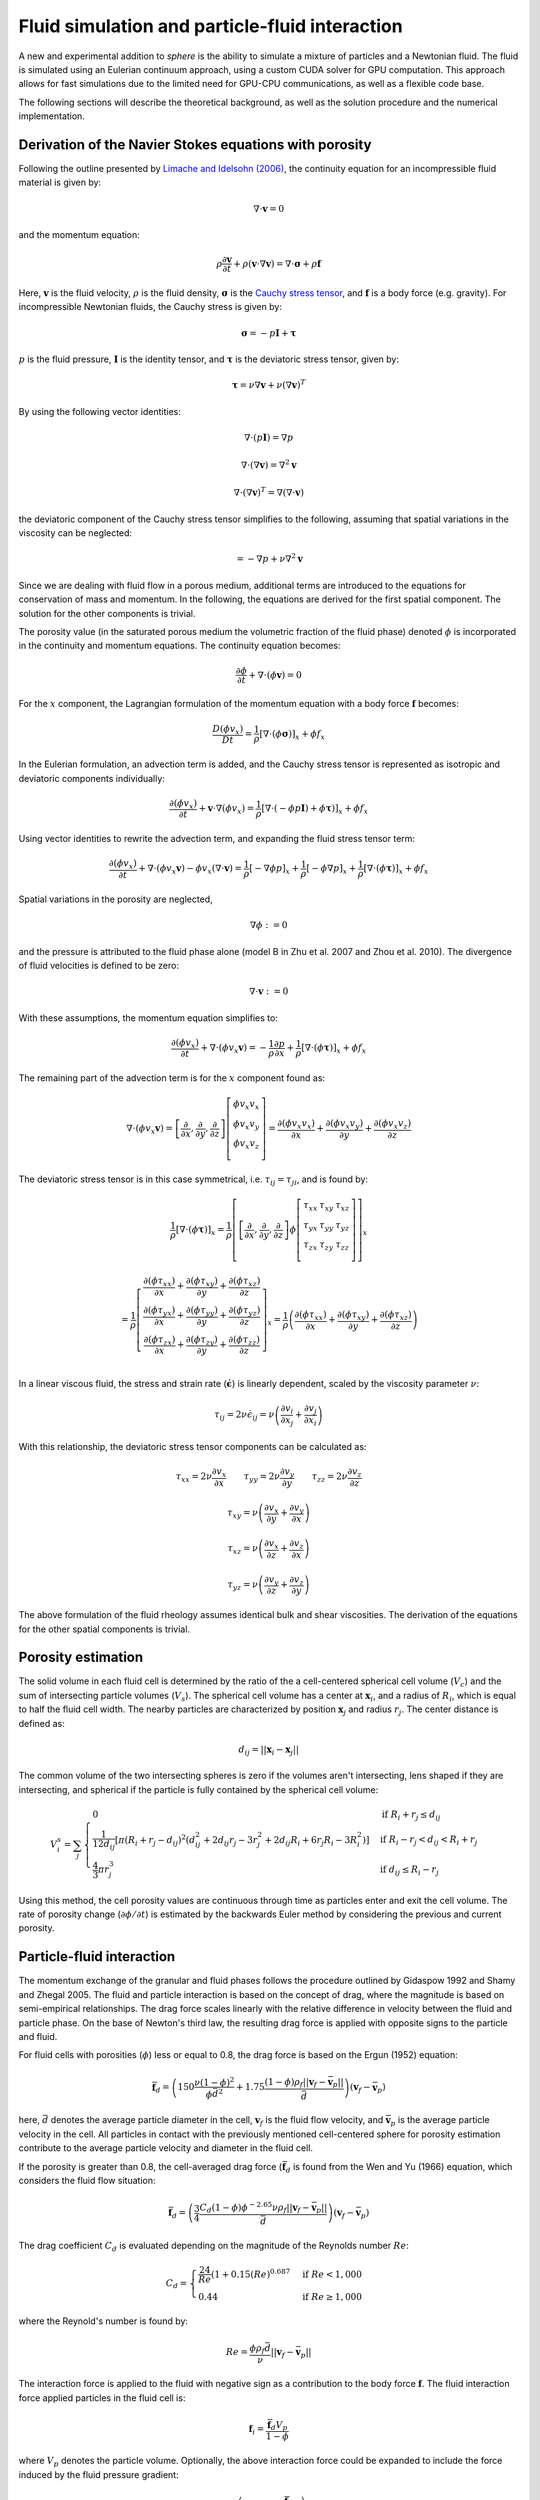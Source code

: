 Fluid simulation and particle-fluid interaction
===============================================
A new and experimental addition to *sphere* is the ability to simulate a mixture
of particles and a Newtonian fluid. The fluid is simulated using an Eulerian
continuum approach, using a custom CUDA solver for GPU computation. This
approach allows for fast simulations due to the limited need for GPU-CPU
communications, as well as a flexible code base.

The following sections will describe the theoretical background, as well as the
solution procedure and the numerical implementation.

Derivation of the Navier Stokes equations with porosity
-------------------------------------------------------
Following the outline presented by `Limache and Idelsohn (2006)`_, the
continuity equation for an incompressible fluid material is given by:

.. math::
    \nabla \cdot \boldsymbol{v} = 0

and the momentum equation:

.. math::
    \rho \frac{\partial \boldsymbol{v}}{\partial t}
    + \rho (\boldsymbol{v} \cdot \nabla \boldsymbol{v})
    = \nabla \cdot \boldsymbol{\sigma}
    + \rho \boldsymbol{f}

Here, :math:`\boldsymbol{v}` is the fluid velocity, :math:`\rho` is the
fluid density, :math:`\boldsymbol{\sigma}` is the `Cauchy stress tensor`_, and
:math:`\boldsymbol{f}` is a body force (e.g. gravity). For incompressible
Newtonian fluids, the Cauchy stress is given by:

.. math::
    \boldsymbol{\sigma} = -p \boldsymbol{I} + \boldsymbol{\tau}

:math:`p` is the fluid pressure, :math:`\boldsymbol{I}` is the identity
tensor, and :math:`\boldsymbol{\tau}` is the deviatoric stress tensor, given
by:

.. math::
    \boldsymbol{\tau} =
    \nu \nabla \boldsymbol{v}
    + \nu (\nabla \boldsymbol{v})^T

By using the following vector identities:

.. math::
    \nabla \cdot (p \boldsymbol{I}) = \nabla p

    \nabla \cdot (\nabla \boldsymbol{v}) = \nabla^2 \boldsymbol{v}

    \nabla \cdot (\nabla \boldsymbol{v})^T
    = \nabla (\nabla \cdot \boldsymbol{v})

the deviatoric component of the Cauchy stress tensor simplifies to the
following, assuming that spatial variations in the viscosity can be neglected:

.. math::
    = -\nabla p
    + \nu \nabla^2 \boldsymbol{v}

Since we are dealing with fluid flow in a porous medium, additional terms are
introduced to the equations for conservation of mass and momentum. In the
following, the equations are derived for the first spatial component. The
solution for the other components is trivial.

The porosity value (in the saturated porous medium the volumetric fraction of
the fluid phase) denoted :math:`\phi` is incorporated in the continuity and
momentum equations. The continuity equation becomes:

.. math::
    \frac{\partial \phi}{\partial t}
    + \nabla \cdot (\phi \boldsymbol{v}) = 0

For the :math:`x` component, the Lagrangian formulation of the momentum equation
with a body force :math:`\boldsymbol{f}` becomes:

.. math::
    \frac{D (\phi v_x)}{D t}
    = \frac{1}{\rho} \left[ \nabla \cdot (\phi \boldsymbol{\sigma}) \right]_x
    + \phi f_x

In the Eulerian formulation, an advection term is added, and the Cauchy stress
tensor is represented as isotropic and deviatoric components individually:

.. math::
    \frac{\partial (\phi v_x)}{\partial t}
    + \boldsymbol{v} \cdot \nabla (\phi v_x)
    = \frac{1}{\rho} \left[ \nabla \cdot (-\phi p \boldsymbol{I})
    + \phi \boldsymbol{\tau}) \right]_x
    + \phi f_x

Using vector identities to rewrite the advection term, and expanding the fluid
stress tensor term:

.. math::
    \frac{\partial (\phi v_x)}{\partial t}
    + \nabla \cdot (\phi v_x \boldsymbol{v})
    - \phi v_x (\nabla \cdot \boldsymbol{v})
    = \frac{1}{\rho} \left[ -\nabla \phi p \right]_x
    + \frac{1}{\rho} \left[ -\phi \nabla p \right]_x
    + \frac{1}{\rho} \left[ \nabla \cdot (\phi \boldsymbol{\tau}) \right]_x
    + \phi f_x

Spatial variations in the porosity are neglected,

.. math::
    \nabla \phi := 0

and the pressure is attributed to the fluid phase alone (model B in Zhu et al.
2007 and Zhou et al. 2010). The divergence of fluid velocities is defined to be
zero:

.. math::
    \nabla \cdot \boldsymbol{v} := 0

With these assumptions, the momentum equation simplifies to:

.. math::
    \frac{\partial (\phi v_x)}{\partial t}
    + \nabla \cdot (\phi v_x \boldsymbol{v})
    = -\frac{1}{\rho} \frac{\partial p}{\partial x}
    + \frac{1}{\rho} \left[ \nabla \cdot (\phi \boldsymbol{\tau}) \right]_x
    + \phi f_x

The remaining part of the advection term is for the :math:`x` component
found as:

.. math::
    \nabla \cdot (\phi v_x \boldsymbol{v}) =
    \left[
        \frac{\partial}{\partial x},
        \frac{\partial}{\partial y},
        \frac{\partial}{\partial z}
    \right]
    \left[
        \begin{array}{c}
            \phi v_x v_x\\
            \phi v_x v_y\\
            \phi v_x v_z\\
        \end{array}
    \right]
    =
    \frac{\partial (\phi v_x v_x)}{\partial x} +
    \frac{\partial (\phi v_x v_y)}{\partial y} +
    \frac{\partial (\phi v_x v_z)}{\partial z}

The deviatoric stress tensor is in this case symmetrical, i.e. :math:`\tau_{ij}
= \tau_{ji}`, and is found by:

.. math::
    \frac{1}{\rho} \left[ \nabla \cdot (\phi \boldsymbol{\tau}) \right]_x
    = \frac{1}{\rho}
    \left[
        \left[
            \frac{\partial}{\partial x},
            \frac{\partial}{\partial y},
            \frac{\partial}{\partial z}
        \right]
        \phi
        \left[
            \begin{matrix}
                \tau_{xx} & \tau_{xy} & \tau_{xz}\\
                \tau_{yx} & \tau_{yy} & \tau_{yz}\\
                \tau_{zx} & \tau_{zy} & \tau_{zz}\\
            \end{matrix}
        \right]
    \right]_x

    = \frac{1}{\rho}
    \left[
        \begin{array}{c}
            \frac{\partial (\phi \tau_{xx})}{\partial x}
            + \frac{\partial (\phi \tau_{xy})}{\partial y}
            + \frac{\partial (\phi \tau_{xz})}{\partial z}\\
            \frac{\partial (\phi \tau_{yx})}{\partial x}
            + \frac{\partial (\phi \tau_{yy})}{\partial y}
            + \frac{\partial (\phi \tau_{yz})}{\partial z}\\
            \frac{\partial (\phi \tau_{zx})}{\partial x}
            + \frac{\partial (\phi \tau_{zy})}{\partial y}
            + \frac{\partial (\phi \tau_{zz})}{\partial z}\\
        \end{array}
    \right]_x
    = \frac{1}{\rho}
    \left(
        \frac{\partial (\phi \tau_{xx})}{\partial x}
        + \frac{\partial (\phi \tau_{xy})}{\partial y}
        + \frac{\partial (\phi \tau_{xz})}{\partial z}
    \right)

In a linear viscous fluid, the stress and strain rate
(:math:`\dot{\boldsymbol{\epsilon}}`) is linearly dependent, scaled by the
viscosity parameter :math:`\nu`:

.. math::
    \tau_{ij} = 2 \nu \dot{\epsilon}_{ij}
    = \nu \left(
    \frac{\partial v_i}{\partial x_j} + \frac{\partial v_j}{\partial x_i}
    \right)

With this relationship, the deviatoric stress tensor components can be
calculated as:

.. math::
    \tau_{xx} = 2 \nu \frac{\partial v_x}{\partial x} \qquad
    \tau_{yy} = 2 \nu \frac{\partial v_y}{\partial y} \qquad
    \tau_{zz} = 2 \nu \frac{\partial v_z}{\partial z}

    \tau_{xy} = \nu \left(
    \frac{\partial v_x}{\partial y} + \frac{\partial v_y}{\partial x} \right)

    \tau_{xz} = \nu \left(
    \frac{\partial v_x}{\partial z} + \frac{\partial v_z}{\partial x} \right)

    \tau_{yz} = \nu \left(
    \frac{\partial v_y}{\partial z} + \frac{\partial v_z}{\partial y} \right)

The above formulation of the fluid rheology assumes identical bulk and shear
viscosities. The derivation of the equations for the other spatial components
is trivial.

Porosity estimation
-------------------
The solid volume in each fluid cell is determined by the ratio of the
a cell-centered spherical cell volume (:math:`V_c`) and the sum of intersecting
particle volumes (:math:`V_s`). The spherical cell volume has a center at
:math:`\boldsymbol{x}_i`, and a radius of :math:`R_i`, which is equal to half
the fluid cell width. The nearby particles are characterized by position
:math:`\boldsymbol{x}_j` and radius :math:`r_j`. The center distance is defined
as:

.. math::
    d_{ij} = ||\boldsymbol{x}_i - \boldsymbol{x}_j||

The common volume of the two intersecting spheres is zero if the volumes aren't
intersecting, lens shaped if they are intersecting, and spherical if the
particle is fully contained by the spherical cell volume:

.. math::
    V^s_{i} = \sum_j
    \begin{cases}
        0 & \textit{if } R_i + r_j \leq d_{ij} \\
        \frac{1}{12d_{ij}} \left[ \pi (R_i + r_j - d_{ij})^2
        (d_{ij}^2 + 2d_{ij}r_j - 3r_j^2 + 2d_{ij} R_i + 6r_j R_i - 3R_i^2)
        \right] & \textit{if } R_i - r_j < d_{ij} < R_i + r_j \\
        \frac{4}{3} \pi r^3_j & \textit{if } d_{ij} \leq R_i - r_j
    \end{cases}

Using this method, the cell porosity values are continuous through time as
particles enter and exit the cell volume. The rate of porosity change
(:math:`\partial \phi/\partial t`) is estimated by the backwards Euler method
by considering the previous and current porosity.

Particle-fluid interaction
--------------------------
The momentum exchange of the granular and fluid phases follows the procedure
outlined by Gidaspow 1992 and Shamy and Zhegal 2005. The fluid and particle
interaction is based on the concept of drag, where the magnitude is based on
semi-empirical relationships. The drag force scales linearly with the relative
difference in velocity between the fluid and particle phase. On the base of
Newton's third law, the resulting drag force is applied with opposite signs to
the particle and fluid.

For fluid cells with porosities (:math:`\phi`) less or equal to 0.8, the drag
force is based on the Ergun (1952) equation:

.. math::
    \bar{\boldsymbol{f}}_d = \left(
    150 \frac{\nu (1-\phi)^2}{\phi\bar{d}^2}
    + 1.75 \frac{(1-\phi)\rho_f
      ||\boldsymbol{v}_f - \bar{\boldsymbol{v}}_p||}{\bar{d}}
    \right)
    (\boldsymbol{v}_f - \bar{\boldsymbol{v}}_p)

here, :math:`\bar{d}` denotes the average particle diameter in the cell,
:math:`\boldsymbol{v}_f` is the fluid flow velocity, and
:math:`\bar{\boldsymbol{v}}_p` is the average particle velocity in the cell. All
particles in contact with the previously mentioned cell-centered sphere for
porosity estimation contribute to the average particle velocity and diameter in
the fluid cell.

If the porosity is greater than 0.8, the cell-averaged drag force
(:math:`\bar{\boldsymbol{f}}_d` is found from the Wen and Yu (1966) equation,
which considers the fluid flow situation:

.. math::
    \bar{\boldsymbol{f}}_d = \left(
    \frac{3}{4}
    \frac{C_d (1-\phi) \phi^{-2.65} \nu \rho_f
    ||\boldsymbol{v}_f - \bar{\boldsymbol{v}}_p||}{\bar{d}}
    \right)
    (\boldsymbol{v}_f - \bar{\boldsymbol{v}}_p)

The drag coefficient :math:`C_d` is evaluated depending on the magnitude of the
Reynolds number :math:`Re`:

.. math::
    C_d =
    \begin{cases}
    \frac{24}{Re} (1+0.15 (Re)^{0.687} & \textit{if } Re < 1,000 \\
    0.44 & \textit{if } Re \geq 1,000
    \end{cases}

where the Reynold's number is found by:

.. math::
    Re = \frac{\phi\rho_f\bar{d}}{\nu}
    ||\boldsymbol{v}_f - \bar{\boldsymbol{v}}_p||

The interaction force is applied to the fluid with negative sign as a
contribution to the body force :math:`\boldsymbol{f}`. The fluid interaction
force applied particles in the fluid cell is:

.. math::
    \boldsymbol{f}_i = \frac{\bar{\boldsymbol{f}}_d V_p}{1-\phi}

where :math:`V_p` denotes the particle volume. Optionally, the above
interaction force could be expanded to include the force induced by the fluid
pressure gradient:

.. math::
    \boldsymbol{f}_i = \left(
    -\nabla p +
    \frac{\bar{\boldsymbol{f}}_d}{1-\phi}
    \right) V_p


Fluid dynamics solution procedure by operator splitting
-------------------------------------------------------
The partial differential terms in the previously described equations are found
using finite central differences. Modifying the operator splitting methodology
presented by Langtangen et al.  (2002), the predicted velocity
:math:`\boldsymbol{v}^*` after a finite time step
:math:`\Delta t` is found by explicit integration of the momentum equation.

.. math::
    \frac{\Delta (\phi v_x)}{\Delta t}
    + \nabla \cdot (\phi v_x \boldsymbol{v})
    = - \frac{1}{\rho} \frac{\Delta p}{\Delta x}
    + \frac{1}{\rho} \left[ \nabla \cdot (\phi \boldsymbol{\tau}) \right]_x
    + \phi f_x

    \Downarrow

    \phi \frac{\Delta v_x}{\Delta t}
    + v_x \frac{\Delta \phi}{\Delta t}
    + \nabla \cdot (\phi v_x \boldsymbol{v})
    = - \frac{1}{\rho} \frac{\Delta p}{\Delta x}
    + \frac{1}{\rho} \left[ \nabla \cdot (\phi \boldsymbol{\tau}) \right]_x
    + \phi f_x

We want to isolate :math:`\Delta v_x` in the above equation in order to project
the new velocity.

.. math::
    \phi \frac{\Delta v_x}{\Delta t}
    = - \frac{1}{\rho} \frac{\Delta p}{\Delta x}
    + \frac{1}{\rho} \left[ \nabla \cdot (\phi \boldsymbol{\tau}) \right]_x
    + \phi f_x
    - v_x \frac{\Delta \phi}{\Delta t}
    - \nabla \cdot (\phi v_x \boldsymbol{v})

    \Delta v_x
    = - \frac{1}{\rho} \frac{\Delta p}{\Delta x} \frac{\Delta t}{\phi}
    + \frac{1}{\rho} \left[ \nabla \cdot (\phi \boldsymbol{\tau}) \right]_x
      \frac{\Delta t}{\phi}
    + \Delta t f_x
    - v_x \frac{\Delta \phi}{\phi}
    - \nabla \cdot (\phi v_x \boldsymbol{v}) \frac{\Delta t}{\phi}

The term :math:`\beta` is introduced as an adjustable, dimensionless parameter
in the range :math:`[0;1]`, and determines the importance of the old pressure
values in the solution procedure (Langtangen et al. 2002).  A value of 0
corresponds to `Chorin's projection method`_ originally described
in `Chorin (1968)`_.

.. math::
    v_x^* = v_x^t + \Delta v_x

    v_x^* = v_x^t
    - \frac{\beta}{\rho} \frac{\Delta p^t}{\Delta x} \frac{\Delta t}{\phi^t}
    + \frac{1}{\rho} \left[ \nabla \cdot (\phi^t \boldsymbol{\tau}^t) \right]_x
      \frac{\Delta t}{\phi}
    + \Delta t f_x
    - v^t_x \frac{\Delta \phi}{\phi^t}
    - \nabla \cdot (\phi^t v_x^t \boldsymbol{v}^t) \frac{\Delta t}{\phi^t}

Here, :math:`\Delta x` denotes the cell spacing. The velocity found
(:math:`v_x^*`) is only a prediction of the fluid velocity at time
:math:`t+\Delta t`, since the estimate isn't constrained by the continuity
equation:

.. math::
    \frac{\Delta \phi^t}{\Delta t} + \nabla \cdot (\phi^t
    \boldsymbol{v}^{t+\Delta t}) = 0

The divergence of a scalar and vector can be `split`_:

.. math::
    \phi^t \nabla \cdot \boldsymbol{v}^{t+\Delta t} +
    \boldsymbol{v}^{t+\Delta t} \cdot \nabla \phi^t
    + \frac{\Delta \phi^t}{\Delta t} = 0

The predicted velocity is corrected using the new pressure (Langtangen et al.
2002):

.. math::
    \boldsymbol{v}^{t+\Delta t} = \boldsymbol{v}^*
    - \frac{\Delta t}{\rho} \nabla \epsilon
    \quad \text{where} \quad
    \epsilon = p^{t+\Delta t} - \beta p^t

The above formulation of the future velocity is put into the continuity
equation:

.. math::
    \Rightarrow
    \phi^t \nabla \cdot
    \left( \boldsymbol{v}^* - \frac{\Delta t}{\rho} \nabla \epsilon \right)
    +
    \left( \boldsymbol{v}^* - \frac{\Delta t}{\rho} \nabla \epsilon \right)
    \cdot \nabla \phi^t + \frac{\Delta \phi^t}{\Delta t} = 0

.. math::
    \Rightarrow
    \phi^t \nabla \cdot
    \boldsymbol{v}^* - \frac{\Delta t}{\rho} \phi^t \nabla^2 \epsilon
    + \nabla \phi^t \cdot \boldsymbol{v}^*
    - \nabla \phi^t \cdot \nabla \epsilon \frac{\Delta t}{\rho}
    + \frac{\Delta \phi^t}{\Delta t} = 0

.. math::
    \Rightarrow
    \frac{\Delta t}{\rho} \phi^t \nabla^2 \epsilon
    = \phi^t \nabla \cdot \boldsymbol{v}^*
    + \nabla \phi^t \cdot \boldsymbol{v}^*
    - \nabla \phi^t \cdot \nabla \epsilon \frac{\Delta t}{\rho}
    + \frac{\Delta \phi^t}{\Delta t}

The pressure difference in time becomes a `Poisson equation`_ with added terms:

.. math::
    \Rightarrow
    \nabla^2 \epsilon
    = \frac{\nabla \cdot \boldsymbol{v}^* \rho}{\Delta t}
    + \frac{\nabla \phi^t \cdot \boldsymbol{v}^* \rho}{\Delta t \phi^t}
    - \frac{\nabla \phi^t \cdot \nabla \epsilon}{\phi^t}
    + \frac{\Delta \phi^t \rho}{\Delta t^2 \phi^t}

The right hand side of the above equation is termed the *forcing function*
:math:`f`, which is decomposed into two terms, :math:`f_1` and :math:`f_2`:

.. math::
    f_1 
    = \frac{\nabla \cdot \boldsymbol{v}^* \rho}{\Delta t}
    + \frac{\nabla \phi^t \cdot \boldsymbol{v}^* \rho}{\Delta t \phi^t}
    + \frac{\Delta \phi^t \rho}{\Delta t^2 \phi^t}

    f_2 =
    \frac{\nabla \phi^t \cdot \nabla \epsilon}{\phi^t}


During the `Jacobi iterative solution procedure`_ :math:`f_1` remains constant,
while :math:`f_2` changes value. For this reason, :math:`f_1` is found only
during the first iteration, while :math:`f_2` is updated every time. The value
of the forcing function is found as:

.. math::
    f = f_1 - f_2

Using second-order finite difference approximations of the Laplace operator
second-order partial derivatives, the differential equations become a system of
equations that is solved using `iteratively`_ using Jacobi updates. The total
number of unknowns is :math:`(n_x - 1)(n_y - 1)(n_z - 1)`.

The discrete Laplacian (approximation of the Laplace operator) can be obtained
by a finite-difference seven-point stencil in a three-dimensional, cubic
grid with cell spacing :math:`\Delta x, \Delta y, \Delta z`, considering the six
face neighbors:

.. math::
    \nabla^2 \epsilon_{i_x,i_y,i_z}  \approx 
    \frac{\epsilon_{i_x-1,i_y,i_z} - 2 \epsilon_{i_x,i_y,i_z}
    + \epsilon_{i_x+1,i_y,i_z}}{\Delta x^2}
    + \frac{\epsilon_{i_x,i_y-1,i_z} - 2 \epsilon_{i_x,i_y,i_z}
    + \epsilon_{i_x,i_y+1,i_z}}{\Delta y^2}

    + \frac{\epsilon_{i_x,i_y,i_z-1} - 2 \epsilon_{i_x,i_y,i_z}
    + \epsilon_{i_x,i_y,i_z+1}}{\Delta z^2}
    \approx f_{i_x,i_y,i_z}

Within a Jacobi iteration, the value of the unknowns (:math:`\epsilon^n`) is
used to find an updated solution estimate (:math:`\epsilon^{n+1}`).
The solution for the updated value takes the form:

.. math::
    \epsilon^{n+1}_{i_x,i_y,i_z}
    = \frac{-\Delta x^2 \Delta y^2 \Delta z^2 f_{i_x,i_y,i_z}
    + \Delta y^2 \Delta z^2 (\epsilon^n_{i_x-1,i_y,i_z} +
      \epsilon^n_{i_x+1,i_y,i_z})
    + \Delta x^2 \Delta z^2 (\epsilon^n_{i_x,i_y-1,i_z} +
      \epsilon^n_{i_x,i_y+1,i_z})
    + \Delta x^2 \Delta y^2 (\epsilon^n_{i_x,i_y,i_z-1} +
      \epsilon^n_{i_x,i_y,i_z+1})}
      {2 (\Delta x^2 \Delta y^2
      + \Delta x^2 \Delta z^2
      + \Delta y^2 \Delta z^2) }

The difference between the current and updated value is termed the *normalized
residual*:

.. math::
    r_{i_x,i_y,i_z} = \frac{(\epsilon^{n+1}_{i_x,i_y,i_z}
    - \epsilon^n_{i_x,i_y,i_z})^2}{(\epsilon^{n+1}_{i_x,i_y,i_z})^2}

Note that the :math:`\epsilon` values cannot be 0 due to the above normalization
of the residual.

The updated values are at the end of the iteration stored as the current values,
and the maximal value of the normalized residual is found. If this value is
larger than a tolerance criteria, the procedure is repeated. The iterative
procedure is ended if the number of iterations exceeds a defined limit. 

After the values of :math:`\epsilon` are found, they are used to find the new
pressures and velocities:

.. math::
    \bar{p}^{t+\Delta t} = \beta \bar{p}^t + \epsilon

.. math::
    \bar{\boldsymbol{v}}^{t+\Delta t} =
    \bar{\boldsymbol{v}}^* - \frac{\Delta t}{\rho} \nabla \epsilon


Boundary conditions
-------------------
The lateral boundaries are periodic. This cannot be changed in the current
version of ``sphere``. This means that the fluid properties at the paired,
parallel lateral (:math:`x` and :math:`y`) boundaries are identical. A flow
leaving through one side reappears on the opposite side.

The top and bottom boundary conditions of the fluid grid can be either:
prescribed pressure (Dirichlet), or prescribed velocity (Neumann). The
(horizontal) velocities parallel to the boundaries are free to attain other
values (free slip). The Dirichlet boundary condition is enforced by keeping the
value of :math:`\epsilon` constant at the boundaries, e.g.:

.. math::
   \epsilon^{n+1}_{i_x,i_y,i_z = 1 \vee n_z}
   =
   \epsilon^{n}_{i_x,i_y,i_z = 1 \vee n_z}

The Neumann boundary condition of no flow across the boundary is enforced by
setting the gradient of :math:`\epsilon` perpendicular to the boundary to zero,
e.g.:

.. math::
   \nabla_z \epsilon^{n+1}_{i_x,i_y,i_z = 1 \vee n_z} = 0


Numerical implementation
------------------------
Ghost nodes

---




.. _Limache and Idelsohn (2006): http://www.cimec.org.ar/ojs/index.php/mc/article/view/486/464
.. _Cauchy stress tensor: https://en.wikipedia.org/wiki/Cauchy_stress_tensor
.. _`Chorin's projection method`: https://en.wikipedia.org/wiki/Projection_method_(fluid_dynamics)#Chorin.27s_projection_method
.. _`Chorin (1968)`: http://www.ams.org/journals/mcom/1968-22-104/S0025-5718-1968-0242392-2/S0025-5718-1968-0242392-2.pdf
.. _split: http://www.wolframalpha.com/input/?i=div(p+v)
.. _Poisson equation: https://en.wikipedia.org/wiki/Poisson's_equation
.. _`Jacobi iterative solution procedure`: http://www.rsmas.miami.edu/personal/miskandarani/Courses/MSC321/Projects/prjpoisson.pdf
.. _iteratively: https://en.wikipedia.org/wiki/Relaxation_(iterative_method)

